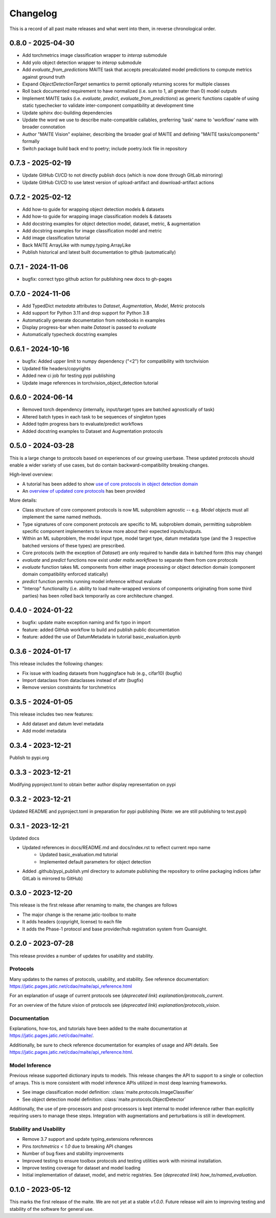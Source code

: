 .. meta::
   :description: The changelog for maite, including what's new.

=========
Changelog
=========

This is a record of all past maite releases and what went into them, in reverse 
chronological order.

.. _v0.8.0:

---------------------
0.8.0 - 2025-04-30
---------------------

- Add torchmetrics image classification wrapper to `interop` submodule
- Add yolo object detection wrapper to `interop` submodule
- Add `evaluate_from_predictions` MAITE task that accepts precalculated model predictions to compute metrics against ground truth
- Expand `ObjectDetectionTarget` semantics to permit optionally returning scores for multiple classes
- Roll back documented requirement to have normalized (i.e. sum to 1, all greater than 0) model outputs
- Implement MAITE tasks (i.e. `evaluate`, `predict`, `evaluate_from_predictions`) as generic functions capable of using static typechecker to validate inter-component compatibility at development time
- Update sphinx doc-building dependencies
- Update the word we use to describe maite-compatible callables, preferring 'task' name to 'workflow' name with broader connotation
- Author "MAITE Vision" explainer, describing the broader goal of MAITE and defining "MAITE tasks/components" formally
- Switch package build back end to poetry; include poetry.lock file in repository

.. _v0.7.3:

---------------------
0.7.3 - 2025-02-19
---------------------

- Update GitHub CI/CD to not directly publish docs (which is now done through GitLab mirroring)
- Update GitHub CI/CD to use latest version of upload-artifact and download-artifact actions

.. _v0.7.2:

---------------------
0.7.2 - 2025-02-12
---------------------

- Add how-to guide for wrapping object detection models & datasets
- Add how-to guide for wrapping image classification models & datasets
- Add docstring examples for object detection model, dataset, metric, & augmentation
- Add docstring examples for image classification model and metric
- Add image classification tutorial
- Back MAITE ArrayLike with numpy.typing.ArrayLike
- Publish historical and latest built documentation to github (automatically)

.. _v0.7.1:

---------------------
0.7.1 - 2024-11-06
---------------------

- bugfix: correct typo github action for publishing new docs to gh-pages

.. _v0.7.0:

---------------------
0.7.0 - 2024-11-06
---------------------

- Add TypedDict `metadata` attributes to `Dataset`, `Augmentation`, `Model`, `Metric` protocols
- Add support for Python 3.11 and drop support for Python 3.8
- Automatically generate documentation from notebooks in examples
- Display progress-bar when maite `Dataset` is passed to `evaluate`
- Automatically typecheck docstring examples

.. _v0.6.1:

---------------------
0.6.1 - 2024-10-16
---------------------

- bugfix: Added upper limit to numpy dependency (\"<2\") for compatibility with torchvision
- Updated file headers/copyrights
- Added new ci job for testing pypi publishing
- Update image references in torchvision_object_detection tutorial

.. _v0.6.0:

---------------------
0.6.0 - 2024-06-14
---------------------

- Removed torch dependency (internally, input/target types are batched agnostically of task)
- Altered batch types in each task to be sequences of singleton types
- Added tqdm progress bars to evaluate/predict workflows
- Added docstring examples to Dataset and Augmentation protocols

.. _v0.5.0:

---------------------
0.5.0 - 2024-03-28
---------------------

This is a large change to protocols based on experiences of our growing userbase.
These updated protocols should enable a wider variety of use cases, but do contain backward-compatibility breaking changes.

High-level overview:

- A tutorial has been added to show `use of core protocols in object detection domain <https://github.com/mit-ll-ai-technology/maite/blob/main/examples/torchvision_object_detection/torchvision_object_detection.ipynb>`_
- An `overview of updated core protocols <https://github.com/mit-ll-ai-technology/maite/blob/main/examples/protocol_overview.ipynb>`_ has been provided 

More details:

- Class structure of core component protocols is now ML subproblem agnostic -- e.g. `Model` objects must all implement the same named methods.
- Type signatures of core component protocols are specific to ML subproblem domain, permitting subproblem specific component implementers to know more about their expected inputs/outputs.
- Within an ML subproblem, the model input type, model target type, datum metadata type (and the 3 respective batched versions of these types) are prescribed. 
- Core protocols (with the exception of `Dataset`) are only required to handle data in batched form (this may change)
- `evaluate` and `predict` functions now exist under `maite.workflows` to separate them from core protocols
- `evaluate` function takes ML components from either image processing or object detection domain (component domain compatibility enforced statically)
- `predict` function permits running model inference without evaluate
- "Interop" functionality (i.e. ability to load maite-wrapped versions of components originating from some third parties) has been rolled back temporarily as core architecture changed.

.. _v0.4.0:

---------------------
0.4.0 - 2024-01-22
---------------------

- bugfix: update maite exception naming and fix typo in import
- feature: added GitHub workflow to build and publish public documentation
- feature: added the use of DatumMetadata in tutorial basic_evaluation.ipynb


.. _v0.3.6:

---------------------
0.3.6 - 2024-01-17
---------------------
   
This release includes the following changes:

- Fix issue with loading datasets from huggingface hub (e.g., cifar10) (bugfix)
- Import dataclass from dataclasses instead of attr (bugfix)
- Remove version constraints for torchmetrics


.. _v0.3.5:

---------------------
0.3.5 - 2024-01-05
---------------------
   
This release includes two new features:

- Add dataset and datum level metadata
- Add model metadata

.. _v0.3.4:

---------------------
0.3.4 - 2023-12-21
---------------------

Publish to pypi.org

.. _v0.3.3:

---------------------
0.3.3 - 2023-12-21
---------------------

Modifying pyproject.toml to obtain better author display representation on pypi

.. _v0.3.2:

---------------------
0.3.2 - 2023-12-21
---------------------

Updated README and pyproject.toml in preparation for pypi publishing (Note: we are still publishing to test.pypi)

.. _v0.3.1:

---------------------
0.3.1 - 2023-12-21
---------------------

Updated docs

- Updated references in docs/README.md and docs/index.rst to reflect current repo name
     - Updated basic_evaluation.md tutorial
     - Implemented default parameters for object detection

- Added .github/pypi_publish.yml directory to automate publishing the repository to online packaging indices (after GitLab is mirrored to GitHub)

.. _v0.3.0:

---------------------
0.3.0 - 2023-12-20
---------------------

This release is the first release after renaming to maite, the changes are follows

- The major change is the rename jatic-toolbox to maite
- It adds headers (copyright, license) to each file
- It adds the Phase-1 protocol and base provider/hub registration system from Quansight.

.. _v0.2.0:

---------------------
0.2.0 - 2023-07-28
---------------------

This release provides a number of updates for usability and stability.


Protocols
---------

Many updates to the names of protocols, usability, and stability.
See reference documentation: https://jatic.pages.jatic.net/cdao/maite/api_reference.html

For an explanation of usage of current protocols see  (*deprecated link*) `explanation/protocols_current`.

For an overview of the future vision of protocols see  (*deprecated link*) `explanation/protocols_vision`.


Documentation
-------------

Explanations, how-tos, and tutorials have been added
to the maite documentation at https://jatic.pages.jatic.net/cdao/maite/.

Additionally, be sure to check reference documentation for examples of usage and API details.
See https://jatic.pages.jatic.net/cdao/maite/api_reference.html.


Model Inference
---------------

Previous release supported dictionary inputs to models.  This release changes the API to support
to a single or collection of arrays.  This is more consistent with model inference APIs utilized
in most deep learning frameworks.

- See image classification model definition: :class:`maite.protocols.ImageClassifier`
- See object detection model definition: :class:`maite.protocols.ObjectDetector`

Additionally, the use of pre-processors and post-processors is kept internal to model inference
rather than explicitly requiring users to manage these steps.  Integration with augmentations and
perturbations is still in development.

Stability and Usability
-----------------------

- Remove 3.7 support and update typing_extensions references
- Pins `torchmetrics < 1.0` due to breaking API changes
- Number of bug fixes and stability improvements
- Improved testing to ensure toolbox protocols and testing utilities work with minimal installation.
- Improve testing coverage for dataset and model loading
- Initial implementation of dataset, model, and metric registries. See  (*deprecated link*) `how_to/named_evaluation`.


.. _v0.1.0:

---------------------
0.1.0 - 2023-05-12
---------------------

This marks the first release of the maite.  We are not yet at a stable `v1.0.0`.  Future release will aim to improving testing and stability of the software for general use.

